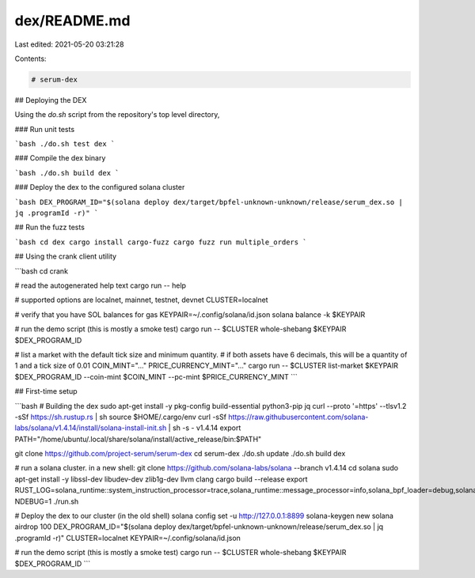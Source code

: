 dex/README.md
=============

Last edited: 2021-05-20 03:21:28

Contents:

.. code-block:: md

    # serum-dex

## Deploying the DEX

Using the `do.sh` script from the repository's top level directory,

### Run unit tests

```bash
./do.sh test dex
```

### Compile the dex binary

```bash
./do.sh build dex
```

### Deploy the dex to the configured solana cluster

```bash
DEX_PROGRAM_ID="$(solana deploy dex/target/bpfel-unknown-unknown/release/serum_dex.so | jq .programId -r)"
```

## Run the fuzz tests

```bash
cd dex
cargo install cargo-fuzz
cargo fuzz run multiple_orders
```

## Using the crank client utility

```bash
cd crank

# read the autogenerated help text
cargo run -- help

# supported options are localnet, mainnet, testnet, devnet
CLUSTER=localnet

# verify that you have SOL balances for gas
KEYPAIR=~/.config/solana/id.json
solana balance -k $KEYPAIR

# run the demo script (this is mostly a smoke test)
cargo run -- $CLUSTER whole-shebang $KEYPAIR $DEX_PROGRAM_ID

# list a market with the default tick size and minimum quantity.
# if both assets have 6 decimals, this will be a quantity of 1 and a tick size of 0.01
COIN_MINT="..."
PRICE_CURRENCY_MINT="..."
cargo run -- $CLUSTER list-market $KEYPAIR $DEX_PROGRAM_ID --coin-mint $COIN_MINT --pc-mint $PRICE_CURRENCY_MINT
```

## First-time setup

```bash
# Building the dex
sudo apt-get install -y pkg-config build-essential python3-pip jq
curl --proto '=https' --tlsv1.2 -sSf https://sh.rustup.rs | sh
source $HOME/.cargo/env
curl -sSf https://raw.githubusercontent.com/solana-labs/solana/v1.4.14/install/solana-install-init.sh | sh -s - v1.4.14
export PATH="/home/ubuntu/.local/share/solana/install/active_release/bin:$PATH"

git clone https://github.com/project-serum/serum-dex
cd serum-dex
./do.sh update
./do.sh build dex

# run a solana cluster. in a new shell:
git clone https://github.com/solana-labs/solana --branch v1.4.14
cd solana
sudo apt-get install -y libssl-dev libudev-dev zlib1g-dev llvm clang
cargo build --release
export RUST_LOG=solana_runtime::system_instruction_processor=trace,solana_runtime::message_processor=info,solana_bpf_loader=debug,solana_rbpf=debug
NDEBUG=1 ./run.sh

# Deploy the dex to our cluster (in the old shell)
solana config set -u http://127.0.0.1:8899
solana-keygen new
solana airdrop 100
DEX_PROGRAM_ID="$(solana deploy dex/target/bpfel-unknown-unknown/release/serum_dex.so | jq .programId -r)"
CLUSTER=localnet
KEYPAIR=~/.config/solana/id.json

# run the demo script (this is mostly a smoke test)
cargo run -- $CLUSTER whole-shebang $KEYPAIR $DEX_PROGRAM_ID
```


